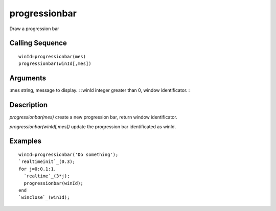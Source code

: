 


progressionbar
==============

Draw a progression bar



Calling Sequence
~~~~~~~~~~~~~~~~


::

    winId=progressionbar(mes)
    progressionbar(winId[,mes])




Arguments
~~~~~~~~~

:mes string, message to display.
: :winId integer greater than 0, window identificator.
:



Description
~~~~~~~~~~~

`progressionbar(mes)` create a new progression bar, return window
identificator.

`progressionbar(winId[,mes])` update the progression bar identificated
as winId.



Examples
~~~~~~~~


::

    winId=progressionbar('Do something');
    `realtimeinit`_(0.3);
    for j=0:0.1:1,
      `realtime`_(3*j);
      progressionbar(winId);
    end
    `winclose`_(winId);




